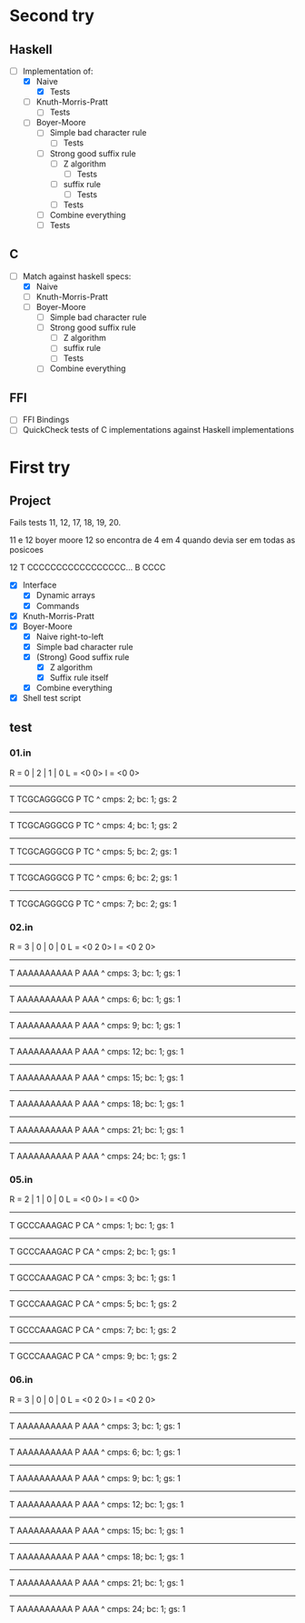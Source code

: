 * Second try
** Haskell
- [-] Implementation of:
  - [X] Naive
    - [X] Tests
  - [ ] Knuth-Morris-Pratt
    - [ ] Tests
  - [ ] Boyer-Moore
    - [ ] Simple bad character rule
      - [ ] Tests
    - [ ] Strong good suffix rule
      - [ ] Z algorithm
        - [ ] Tests
      - [ ] suffix rule
        - [ ] Tests
      - [ ] Tests
    - [ ] Combine everything
    - [ ] Tests
** C
- [ ] Match against haskell specs:
  - [X] Naive
  - [ ] Knuth-Morris-Pratt
  - [ ] Boyer-Moore
    - [ ] Simple bad character rule
    - [ ] Strong good suffix rule
      - [ ] Z algorithm
      - [ ] suffix rule
      - [ ] Tests
    - [ ] Combine everything
    
** FFI
- [ ] FFI Bindings
- [ ] QuickCheck tests of C implementations against Haskell implementations

* First try
** Project
Fails tests 11, 12, 17, 18, 19, 20.

11 e 12 boyer moore
12 so encontra de 4 em 4 quando devia ser em todas as posicoes

12 T CCCCCCCCCCCCCCCCC... B CCCC

- [X] Interface
  - [X] Dynamic arrays
  - [X] Commands
- [X] Knuth-Morris-Pratt
- [X] Boyer-Moore
  - [X] Naive right-to-left
  - [X] Simple bad character rule
  - [X] (Strong) Good suffix rule
    - [X] Z algorithm
    - [X] Suffix rule itself
  - [X] Combine everything
- [X] Shell test script

** test
*** 01.in
R = 0 | 2 | 1 | 0
L = <0 0>
l = <0 0>
------------
T TCGCAGGGCG
P TC
 ^
cmps: 2; bc: 1; gs: 2
------------
T TCGCAGGGCG
P   TC
    ^
cmps: 4; bc: 1; gs: 2
------------
T TCGCAGGGCG
P     TC
       ^
cmps: 5; bc: 2; gs: 1
------------
T TCGCAGGGCG
P       TC
         ^
cmps: 6; bc: 2; gs: 1
------------
T TCGCAGGGCG
P         TC
           ^
cmps: 7; bc: 2; gs: 1
*** 02.in
R = 3 | 0 | 0 | 0
L = <0 2 0>
l = <0 2 0>
------------
T AAAAAAAAAA
P AAA
 ^
cmps: 3; bc: 1; gs: 1
------------
T AAAAAAAAAA
P  AAA
   ^
cmps: 6; bc: 1; gs: 1
------------
T AAAAAAAAAA
P   AAA
   ^
cmps: 9; bc: 1; gs: 1
------------
T AAAAAAAAAA
P    AAA
    ^
cmps: 12; bc: 1; gs: 1
------------
T AAAAAAAAAA
P     AAA
     ^
cmps: 15; bc: 1; gs: 1
------------
T AAAAAAAAAA
P      AAA
      ^
cmps: 18; bc: 1; gs: 1
------------
T AAAAAAAAAA
P       AAA
       ^
cmps: 21; bc: 1; gs: 1
------------
T AAAAAAAAAA
P        AAA
        ^
cmps: 24; bc: 1; gs: 1
*** 05.in
R = 2 | 1 | 0 | 0
L = <0 0>
l = <0 0>
------------
T GCCCAAAGAC
P CA
 ^
cmps: 1; bc: 1; gs: 1
------------
T GCCCAAAGAC
P  CA
    ^
cmps: 2; bc: 1; gs: 1
------------
T GCCCAAAGAC
P   CA
     ^
cmps: 3; bc: 1; gs: 1
------------
T GCCCAAAGAC
P    CA
    ^
cmps: 5; bc: 1; gs: 2
------------
T GCCCAAAGAC
P      CA
       ^
cmps: 7; bc: 1; gs: 2
------------
T GCCCAAAGAC
P        CA
         ^
cmps: 9; bc: 1; gs: 2

*** 06.in
R = 3 | 0 | 0 | 0
L = <0 2 0>
l = <0 2 0>
------------
T AAAAAAAAAA
P AAA
 ^
cmps: 3; bc: 1; gs: 1
------------
T AAAAAAAAAA
P  AAA
   ^
cmps: 6; bc: 1; gs: 1
------------
T AAAAAAAAAA
P   AAA
   ^
cmps: 9; bc: 1; gs: 1
------------
T AAAAAAAAAA
P    AAA
    ^
cmps: 12; bc: 1; gs: 1
------------
T AAAAAAAAAA
P     AAA
     ^
cmps: 15; bc: 1; gs: 1
------------
T AAAAAAAAAA
P      AAA
      ^
cmps: 18; bc: 1; gs: 1
------------
T AAAAAAAAAA
P       AAA
       ^
cmps: 21; bc: 1; gs: 1
------------
T AAAAAAAAAA
P        AAA
        ^
cmps: 24; bc: 1; gs: 1
